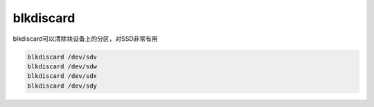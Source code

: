 **********************
blkdiscard
**********************

blkdiscard可以清除块设备上的分区，对SSD非常有用

.. code-block:: shell

    blkdiscard /dev/sdv
    blkdiscard /dev/sdw
    blkdiscard /dev/sdx
    blkdiscard /dev/sdy